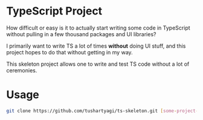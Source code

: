 * TypeScript Project

  How difficult or easy is it to actually start writing some code in TypeScript
  without pulling in a few thousand packages and UI libraries? 

  I primarily want to write TS a lot of times *without* doing UI stuff, and this
  project hopes to do that without getting in my way.

  This skeleton project allows one to write and test TS code without a lot of
  ceremonies.

* Usage

  #+begin_src bash
    git clone https://github.com/tushartyagi/ts-skeleton.git [some-project-name]
  #+end_src


